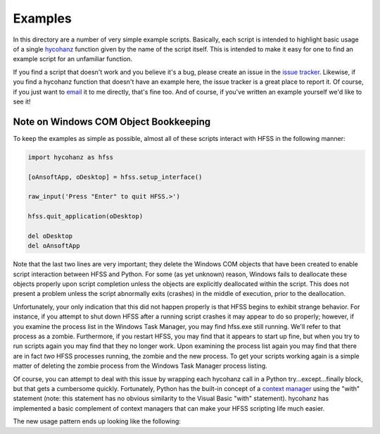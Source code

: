 Examples
========

In this directory are a number of very simple example scripts.  Basically, each script is intended to highlight basic usage of a single hycohanz_ function given by the name of the script itself.  This is intended to make it easy for one to find an example script for an unfamiliar function.  

.. _hycohanz:  http://mradway.github.io/hycohanz/

If you find a script that doesn't work and you believe it's a bug, please create an issue in the `issue tracker`_.  Likewise, if you find a hycohanz function that doesn't have an example here, the issue tracker is a great place to report it.  Of course, if you just want to email_ it to me directly, that's fine too.  And of course, if you've written an example yourself we'd like to see it!

.. _`issue tracker`: https://github.com/mradway/hycohanz/issues
.. _email:  mailto:mradway@gmail.com

Note on Windows COM Object Bookkeeping
--------------------------------------

To keep the examples as simple as possible, almost all of these scripts interact with HFSS in the following manner:

.. sourcecode:: python

    import hycohanz as hfss

    [oAnsoftApp, oDesktop] = hfss.setup_interface()

    raw_input('Press "Enter" to quit HFSS.>')

    hfss.quit_application(oDesktop)

    del oDesktop
    del oAnsoftApp

Note that the last two lines are very important; they delete the Windows COM objects that have been created to enable script interaction between HFSS and Python.  For some (as yet unknown) reason, Windows fails to deallocate these objects properly upon script completion unless the objects are explicitly deallocated within the script.  This does not present a problem unless the script abnormally exits (crashes) in the middle of execution, prior to the deallocation.

Unfortunately, your only indication that this did not happen properly is that HFSS begins to exhibit strange behavior.  For instance, if you attempt to shut down HFSS after a running script crashes it may appear to do so properly; however, if you examine the process list in the Windows Task Manager, you may find hfss.exe still running.  We'll refer to that process as a zombie.  Furthermore, if you restart HFSS, you may find that it appears to start up fine, but when you try to run scripts again you may find that they no longer work.  Upon examining the process list again you may find that there are in fact *two* HFSS processes running, the zombie and the new process.  To get your scripts working again is a simple matter of deleting the zombie process from the Windows Task Manager process listing.

Of course, you can attempt to deal with this issue by wrapping each hycohanz call in a Python try...except...finally block, but that gets a cumbersome quickly.  Fortunately, Python has the built-in concept of a `context manager`_ using the "with" statement (note: this statement has no obvious similarity to the Visual Basic "with" statement).  hycohanz has implemented a basic complement of context managers that can make your HFSS scripting life much easier.  

.. _`context manager`: http://legacy.python.org/dev/peps/pep-0343/

The new usage pattern ends up looking like the following:

.. sourcecode:: python
    import hycohanz as hfss
    
    raw_input('Press "Enter" to connect to HFSS.>')
    
    with hfss.App() as App:
        raw_input('Press "Enter" to create a new project.>')
        
        with hfss.NewProject(App.oDesktop) as P:
            
            raw_input('Press "Enter" to insert a new DrivenModal design named HFSSDesign1.>')
            
            with hfss.InsertDesign(P.oProject, "HFSSDesign1", "DrivenModal") as D:
                raw_input('Press "Enter" to insert a new property into the design named "length", having a value of "1m".>')
            
                hfss.add_property(D.oDesign, "length", hfss.Expression("1m"))
            
                raw_input('Press "Enter" to quit HFSS.>')

